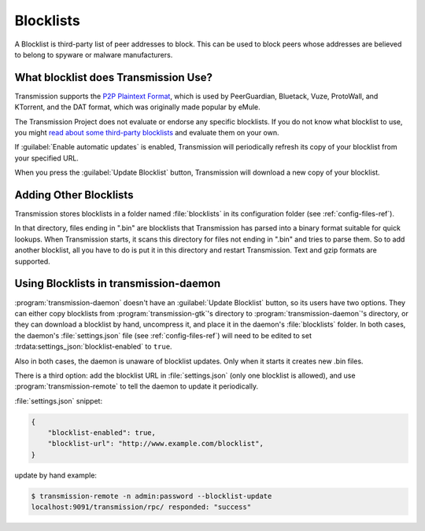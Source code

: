.. _blocklists-ref:

Blocklists
==========

A Blocklist is third-party list of peer addresses to block. This can be used to block peers whose addresses are believed to belong to spyware or malware manufacturers.

What blocklist does Transmission Use?
-------------------------------------

Transmission supports the `P2P Plaintext Format <peer-giardian_>`_, which is used by PeerGuardian, Bluetack, Vuze, ProtoWall, and KTorrent, and the DAT format, which was originally made popular by eMule.

The Transmission Project does not evaluate or endorse any specific blocklists. If you do not know what blocklist to use, you might `read about some third-party blocklists <third-party-lists_>`_ and evaluate them on your own.

If :guilabel:`Enable automatic updates` is enabled, Transmission will periodically refresh its copy of your blocklist from your specified URL.

When you press the :guilabel:`Update Blocklist` button, Transmission will download a new copy of your blocklist.

.. _peer-giardian: http://en.wikipedia.org/wiki/PeerGuardian
.. _third-party-lists: http://www.google.com/search?q#blocklist+url

Adding Other Blocklists
-----------------------

Transmission stores blocklists in a folder named :file:`blocklists` in its configuration folder (see :ref:`config-files-ref`).

In that directory, files ending in ".bin" are blocklists that Transmission has parsed into a binary format suitable for quick lookups. When Transmission starts, it scans this directory for files not ending in ".bin" and tries to parse them. So to add another blocklist, all you have to do is put it in this directory and restart Transmission. Text and gzip formats are supported.

Using Blocklists in transmission-daemon
---------------------------------------

:program:`transmission-daemon` doesn't have an :guilabel:`Update Blocklist` button, so its users have two options. They can either copy blocklists from :program:`transmission-gtk`'s directory to :program:`transmission-daemon`'s directory, or they can download a blocklist by hand, uncompress it, and place it in the daemon's :file:`blocklists` folder. In both cases, the daemon's :file:`settings.json` file (see :ref:`config-files-ref`) will need to be edited to set :trdata:settings_json:`blocklist-enabled` to ``true``.

Also in both cases, the daemon is unaware of blocklist updates. Only when it starts it creates new .bin files.

There is a third option: add the blocklist URL in :file:`settings.json` (only one blocklist is allowed), and use :program:`transmission-remote` to tell the daemon to update it periodically.

:file:`settings.json` snippet:

.. code-block:: json

    {
        "blocklist-enabled": true,
        "blocklist-url": "http://www.example.com/blocklist",
    }

update by hand example:

.. code-block:: console

   $ transmission-remote -n admin:password --blocklist-update
   localhost:9091/transmission/rpc/ responded: "success"
